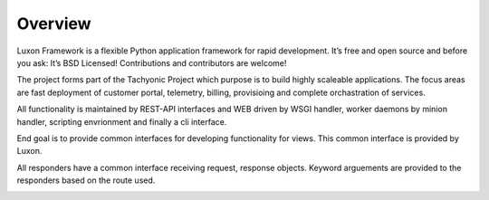
Overview
========
Luxon Framework is a flexible Python application framework for rapid development. It’s free and open source and before you ask: It’s BSD Licensed! Contributions and contributors are welcome!

The project forms part of the Tachyonic Project which purpose is to build highly scaleable applications. The focus areas are fast deployment of customer portal, telemetry, billing, provisioing and complete orchastration of services.

All functionality is maintained by REST-API interfaces and WEB driven by WSGI handler, worker daemons by minion handler, scripting envrionment and finally a cli interface.

End goal is to provide common interfaces for developing functionality for views. This common interface is provided by Luxon.

All responders have a common interface receiving request, response objects. Keyword arguements are provided to the responders based on the route used.

.. image:: /static/tachweb/construct.png

